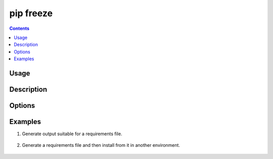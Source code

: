 
.. _`pip freeze`:

==========
pip freeze
==========

.. contents::


Usage
=====

.. tabs::

   .. group-tab:: Unix/macOS

      .. pip-command-usage:: freeze "python -m pip"

   .. group-tab:: Windows

      .. pip-command-usage:: freeze "py -m pip"


Description
===========

.. pip-command-description:: freeze


Options
=======

.. pip-command-options:: freeze


Examples
========

#. Generate output suitable for a requirements file.

    .. tabs::

      .. group-tab:: Unix/macOS

        .. code-block:: shell

            $ python -m pip freeze
            docutils==0.11
            Jinja2==2.7.2
            MarkupSafe==0.19
            Pygments==1.6
            Sphinx==1.2.2

      .. group-tab:: Windows

        .. code-block:: shell

            C:\> py -m pip freeze
            docutils==0.11
            Jinja2==2.7.2
            MarkupSafe==0.19
            Pygments==1.6
            Sphinx==1.2.2


#. Generate a requirements file and then install from it in another environment.

    .. tabs::

      .. group-tab:: Unix/macOS

        .. code-block:: shell

            env1/bin/python -m pip freeze > requirements.txt
            env2/bin/python -m pip install -r requirements.txt

      .. group-tab:: Windows

        .. code-block:: shell

            env1\bin\python -m pip freeze > requirements.txt
            env2\bin\python -m pip install -r requirements.txt
